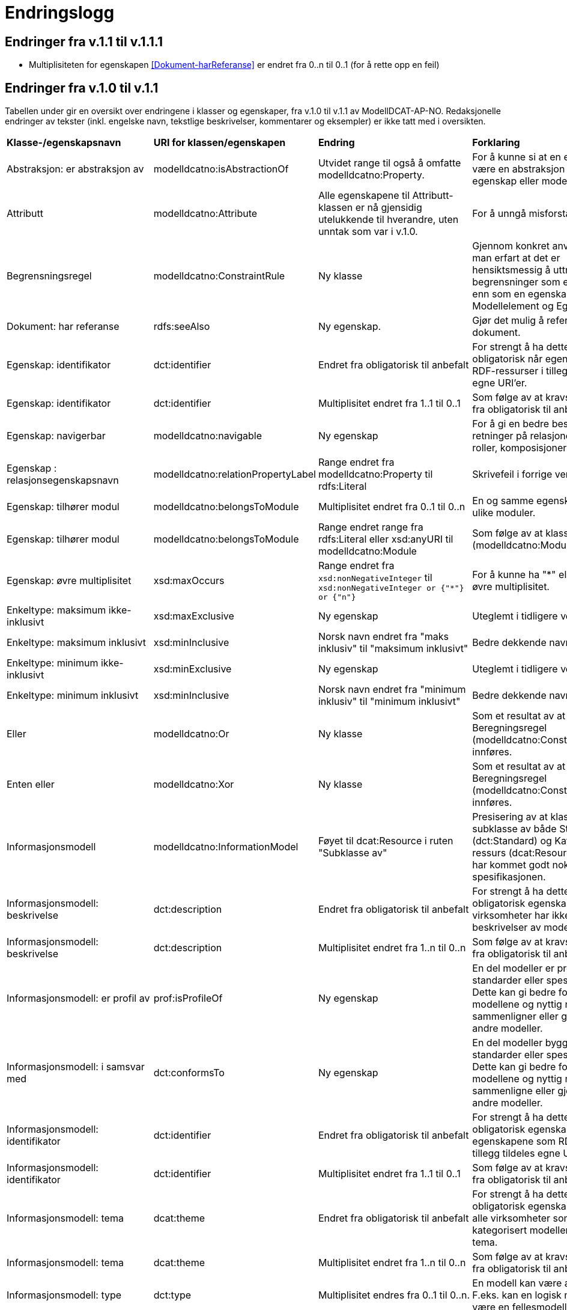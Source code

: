 = Endringslogg [[Endringslogg]]

== Endringer fra v.1.1 til v.1.1.1 [[Endringer_fra_v.1.1]]

* Multiplisiteten for egenskapen <<Dokument-harReferanse>> er endret fra 0..n til 0..1 (for å rette opp en feil)

== Endringer fra v.1.0 til v.1.1 [[Endringer_fra_v1.0]]


Tabellen under gir en oversikt over endringene i klasser og egenskaper, fra v.1.0 til v.1.1 av ModellDCAT-AP-NO. Redaksjonelle endringer av tekster (inkl. engelske navn, tekstlige beskrivelser, kommentarer og eksempler) er ikke tatt med i oversikten.

[cols="15,15,35,35"]
|===
|*Klasse-/egenskapsnavn*|*URI for klassen/egenskapen*|*Endring*|*Forklaring*
|Abstraksjon: er abstraksjon av | modelldcatno:isAbstractionOf | Utvidet range til også å omfatte modelldcatno:Property. | For å kunne si at en egenskap kan være en abstraksjon av en annen egenskap eller modellelement.
|Attributt |modelldcatno:Attribute | Alle egenskapene til Attributt-klassen er nå gjensidig utelukkende til hverandre, uten unntak som var i v.1.0. | For å unngå misforståelse.
|Begrensningsregel | modelldcatno:ConstraintRule | Ny klasse | Gjennom konkret anvendelse har man erfart at det er hensiktsmessig å uttrykke begrensninger som en egen klasse enn som en egenskap på klassene Modellelement og Egenskap.
|Dokument: har referanse | rdfs:seeAlso | Ny egenskap. | Gjør det mulig å referere til et dokument.
|Egenskap: identifikator|dct:identifier|Endret fra obligatorisk til anbefalt|For strengt å ha dette som obligatorisk når egenskapene som RDF-ressurser i tillegg tildeles egne URI’er.
|Egenskap: identifikator|dct:identifier|Multiplisitet endret fra 1..1 til 0..1|Som følge av at kravsnivå endres fra obligatorisk til anbefalt.
|Egenskap: navigerbar|modelldcatno:navigable|Ny egenskap|For å gi en bedre beskrivelse av retninger på relasjoner, som f.eks. roller, komposisjoner og samlinger.
|Egenskap : relasjonsegenskapsnavn | modelldcatno:relationPropertyLabel | Range endret fra modelldcatno:Property til rdfs:Literal | Skrivefeil i forrige versjon.
|Egenskap: tilhører modul|modelldcatno:belongsToModule|Multiplisitet endret fra 0..1 til 0..n|En og samme egenskap kan tilhøre ulike moduler.
|Egenskap: tilhører modul|modelldcatno:belongsToModule|Range endret range fra rdfs:Literal eller xsd:anyURI til modelldcatno:Module|Som følge av at klassen Modul (modelldcatno:Module) er innført.
|Egenskap: øvre multiplisitet| xsd:maxOccurs | Range endret fra `xsd:nonNegativeInteger` til `xsd:nonNegativeInteger or {"*"} or {"n"}` | For å kunne ha "*" eller "n" som øvre multiplisitet.
|Enkeltype: maksimum ikke-inklusivt | xsd:maxExclusive | Ny egenskap | Uteglemt i tidligere versjon.
|Enkeltype: maksimum inklusivt | xsd:minInclusive | Norsk navn endret fra "maks inklusiv" til "maksimum inklusivt" | Bedre dekkende navn.
|Enkeltype: minimum ikke-inklusivt | xsd:minExclusive | Ny egenskap | Uteglemt i tidligere versjon.
|Enkeltype: minimum inklusivt | xsd:minInclusive | Norsk navn endret fra "minimum inklusiv" til "minimum inklusivt" | Bedre dekkende navn.
|Eller | modelldcatno:Or | Ny klasse | Som et resultat av at klassen Beregningsregel (modelldcatno:ConstraintRule) innføres.
| Enten eller | modelldcatno:Xor | Ny klasse | Som et resultat av at klassen Beregningsregel (modelldcatno:ConstraintRule) innføres.
|Informasjonsmodell | modelldcatno:InformationModel | Føyet til dcat:Resource i ruten "Subklasse av" | Presisering av at klassen er en subklasse av både Standard (dct:Standard) og Katalogisert ressurs (dcat:Resource), som ikke har kommet godt nok fram av spesifikasjonen.
|Informasjonsmodell: beskrivelse|dct:description|Endret fra obligatorisk til anbefalt|For strengt å ha dette som en obligatorisk egenskap. Flere virksomheter har ikke tekstlige beskrivelser av modellene sine.
|Informasjonsmodell: beskrivelse|dct:description|Multiplisitet endret fra 1..n til 0..n|Som følge av at kravsnivå endres fra obligatorisk til anbefalt.
|Informasjonsmodell: er profil av|prof:isProfileOf|Ny egenskap|En del modeller er profiler av standarder eller spesifikasjoner. Dette kan gi bedre forståelse av modellene og nyttig når man sammenligner eller gjenbruker fra andre modeller.
|Informasjonsmodell: i samsvar med|dct:conformsTo|Ny egenskap|En del modeller bygger på standarder eller spesifikasjoner. Dette kan gi bedre forståelse av modellene og nyttig når man sammenligne eller gjenbruke fra andre modeller.
|Informasjonsmodell: identifikator|dct:identifier|Endret fra obligatorisk til anbefalt|For strengt å ha dette som en obligatorisk egenskap når egenskapene som RDF-ressurser i tillegg tildeles egne URI’er.
|Informasjonsmodell: identifikator|dct:identifier|Multiplisitet endret fra 1..1 til 0..1|Som følge av at kravsnivå endres fra obligatorisk til anbefalt.
|Informasjonsmodell: tema|dcat:theme|Endret fra obligatorisk til anbefalt|For strengt å ha dette som en obligatorisk egenskap. Det er ikke alle virksomheter som har kategorisert modellene sine etter tema.
|Informasjonsmodell: tema|dcat:theme|Multiplisitet endret fra 1..n til 0..n|Som følge av at kravsnivå endres fra obligatorisk til anbefalt.
|Informasjonsmodell: type | dct:type | Multiplisitet endres fra 0..1 til 0..n. | En modell kan være av flere typer. F.eks. kan en logisk modell også være en fellesmodell.
|Kodeelement: anbefalt kodetekst|skos:prefLabel|Endret fra obligatorisk til anbefalt|Det er ikke alle kodeelementer som har en anbefalt kodetekst knyttet til seg. For eksempel vil UML enumerasjoner inneholde bare kodeverdier.
|Kodeelement: anbefalt kodetekst|skos:prefLabel|Multiplisitet endret fra 1..n til 0..n|Som følge av at kravsnivå endres fra obligatorisk til anbefalt.
|Kodeelement: forrige kodeelement|xkos:previous|Endret multiplisitet, fra 0..n til 0..1.|Skrivefeil
|Kodeelement: i kodeliste|skos:inScheme|Multiplisitet endret fra 0..n til 1..n|Skrivefeil i forrige versjon. Det bør være et krav at et kodeelement tilhører minst en kodeliste, slik at man unngår at modellene inneholder kodeelementer uten tilhørighet.
|Kodeelement: identifikator|dct:identifier|Endret fra obligatorisk til anbefalt|For strengt å ha dette som en obligatorisk egenskap når kodeelementene som RDF-ressurser i tillegg tildeles egne URI’er.
|Kodeelement: identifikator|dct:identifier|Multiplisitet endret fra 1..1 til 0..1|Som følge av at kravsnivå endres fra obligatorisk til anbefalt.
|Kodeelement: kode|skos:notation|Endret fra valgfri til obligatorisk|Det bør være et krav at et kodeelement har en kode som kan brukes i et datafelt.
|Kodeelement: kode|skos:notation|Multiplisitet endret fra 0..1 til 1..1|Som følge av at kravsnivå endres fra anbefalt til obligatorisk.
|Kodeelement: neste kodeelement|xkos:next|Endret multiplisitet, fra 0..n til 0..1.|Skrivefeil
|Kodeelement: toppelement til|skos:topConceptOf|Endret norsk term|Bedre dekkende navn.
|[.line-through]#Kodeliste: ekstern kodeliste# | [.line-through]#modelldcatno:codeListReference# | Fjernet. Erstattes med Kodeliste: har referanse (rdfs:seeAlso). | Egenskapen hadde modelldcatno:CodeList som range. Det blir feil, siden det er en ekstern beskrivelse av kodelisten man ønsker å referere til.
|Kodeliste: har referanse | rdfs:seeAlso | Ny egenskap | Erstatter egenskapen Kodeliste: ekstern kodeliste  (modelldcatno:codeListReference).
|Komposisjon|modelldcatno:Composition|Endring i tekst i oversikt over egenskaper per klasse.|Skrivefeil.  Det står at klassen har obligatoriske egenskaper. Dette stemmer ikke, den har kun én egenskap med kravsnivå anbefalt.
|Modellelement: begrensning|modelldcatno:constraint|Ny egenskap|Gir en bedre forståelse av bruken av et modellelement.
|Modellelement: identifikator|dct:identifier|Endret fra obligatorisk til anbefalt|Strengt For strengt å ha dette som en obligatorisk egenskap når modellelementene som RDF-ressurser i tillegg tildeles egne URI’er.
|Modellelement: identifikator|dct:identifier|Multiplisitet endret fra 1..1 til 0..1|Som følge av at kravsnivå endres fra obligatorisk til anbefalt.
|Modellelement: tilhører modul|modelldcatno:belongsToModule|Multiplisitet endret fra 0..1 til 0..n|Ett og samme modellelement kan tilhøre ulike moduler.
|Modellelement: tilhører modul|modelldcatno:belongsToModule|Range endret fra rdfs:Literal eller xsd:anyURI til modelldcatno:Module|Som følge av at klassen Modul (modelldcatno:Module) er innført.
|Modul | modelldcatno:Module | Ny klasse | Gjennom egenskapen tilhører modul (modelldcatno:belongsToModule), kan man angi om et modellelement, begrensningsregel eller egenskap tilhører en modellmodul. Ved konkret anvendelse har man sett at det er mer hensiktsmessig å framstille modul som egen klasse enn at egenskapen modelldcatno:belongsToModule har range rdfs:Literal eller xsd:anyURI.
|Note|modelldcatno:Note|Klassen er ikke lenger definert som en subklasse til klassen Egenskap (modelldcatno:Property).|For at modellen skal gjøres lettere å lese og mer anvendbar med tanke på at en note både kan være knyttet til et modellelement og en egenskap.
|Note: anmerker|modelldcatno:annotates|Ny egenskap|Som er resultat av at klassen Note (modelldcatno:Note) ikke lenger er en subklasse av Egenskap (modelldcatno:Property).
|Note: anmerkning|modelldcatno:propertyNote|Manglende beskrivelse.|Skrivefeil.
|Note: identifikator|dct:identifier|Ny egenskap.|Som er resultat av at klassen Note (modelldcatno:Note) ikke lenger er en subklasse av Egenskap (modelldcatno:Property) og arver egenskapen der fra.
|Note: tittel|dct:title|Ny egenskap.|Som er resultat av at klassen Note (modelldcatno:Note) ikke lenger er en subklasse av Egenskap (modelldcatno:Property) og arver egenskapen der fra.
|Note: tilhører modul|modelldcatno:belongsToModule|Ny egenskap.|Som er resultat av at klassen Note (modelldcatno:Note) ikke lenger er en subklasse av Egenskap (modelldcatno:Property) og arver egenskapen der fra.
|Realisering: har leverandør | modelldcatno:hasSupplier | Utvidet range til også å omfatte modelldcatno:Property. | For å kunne si at en egenskap kan være en abstraksjon av enn annen egenskap eller modellelement.
|Standard|dct:Standard|Hele klassen er ny|Brukes som range for dct:conformsTo og prof:isProfileOf, og som referanse fra f.eks. et dcat:Dataset til en informasjonsmodell som beskriver datasettet.
|Valg: kan ha| modelldcatno:hasSome | Utvidet range til også å omfatte modelldcatno:Property | For å kunne støtte valg mellom egenskaper og ikke bare modellelementer.
4+|*Krav til bruk av kontrollerte vokabularer*
|For egenskap dct:spatial | dct:spatial | "Administrative enheter" fra Kartverket anbefalt brukt | Fordi EU-vokalubarer som skal brukes, ikke inneholder norske administrative enheter som fylker og kommuner.
|For egenskap dct:type i klassen modelldcatno:InformationModel | dct:type |Nytt kontrollert vokabular, Modelltyper, som skal brukes for egenskapen dct:type i klassen Informasjonsmodell (modelldcatno:InformationModel) | Egenskapen har manglet et kontrollert vokabular.
|===
